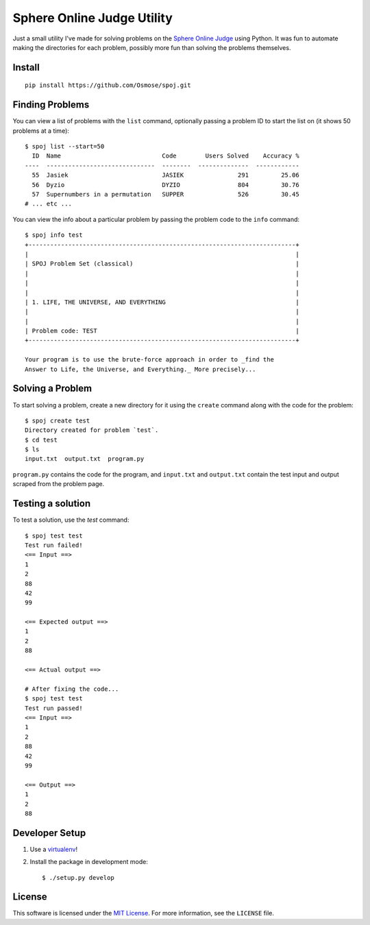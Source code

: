 Sphere Online Judge Utility
===========================

Just a small utility I've made for solving problems on the
`Sphere Online Judge <http://www.spoj.com>`_ using Python. It was fun to
automate making the directories for each problem, possibly more fun than
solving the problems themselves.


Install
-------

::

    pip install https://github.com/Osmose/spoj.git


Finding Problems
----------------
You can view a list of problems with the ``list`` command, optionally passing
a problem ID to start the list on (it shows 50 problems at a time)::

    $ spoj list --start=50
      ID  Name                            Code        Users Solved    Accuracy %
    ----  ------------------------------  --------  --------------  ------------
      55  Jasiek                          JASIEK               291         25.06
      56  Dyzio                           DYZIO                804         30.76
      57  Supernumbers in a permutation   SUPPER               526         30.45
    # ... etc ...

You can view the info about a particular problem by passing the problem code to
the ``info`` command::

    $ spoj info test
    +--------------------------------------------------------------------------+
    |                                                                          |
    | SPOJ Problem Set (classical)                                             |
    |                                                                          |
    |                                                                          |
    |                                                                          |
    | 1. LIFE, THE UNIVERSE, AND EVERYTHING                                    |
    |                                                                          |
    |                                                                          |
    | Problem code: TEST                                                       |
    +--------------------------------------------------------------------------+

    Your program is to use the brute-force approach in order to _find the
    Answer to Life, the Universe, and Everything._ More precisely...


Solving a Problem
-----------------

To start solving a problem, create a new directory for it using the ``create``
command along with the code for the problem::

    $ spoj create test
    Directory created for problem `test`.
    $ cd test
    $ ls
    input.txt  output.txt  program.py

``program.py`` contains the code for the program, and ``input.txt`` and
``output.txt`` contain the test input and output scraped from the problem page.


Testing a solution
------------------

To test a solution, use the `test` command::

    $ spoj test test
    Test run failed!
    <== Input ==>
    1
    2
    88
    42
    99

    <== Expected output ==>
    1
    2
    88

    <== Actual output ==>

    # After fixing the code...
    $ spoj test test
    Test run passed!
    <== Input ==>
    1
    2
    88
    42
    99

    <== Output ==>
    1
    2
    88


Developer Setup
---------------

1. Use a `virtualenv <https://virtualenv.pypa.io/en/latest/>`_!
2. Install the package in development mode::

    $ ./setup.py develop


License
-------
This software is licensed under the
`MIT License <http://opensource.org/licenses/MIT>`_. For more information, see
the ``LICENSE`` file.
